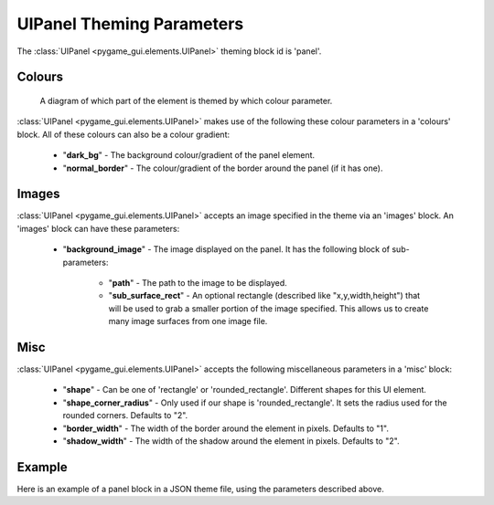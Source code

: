 .. _theme-panel:

UIPanel Theming Parameters
==========================

The :class:`UIPanel <pygame_gui.elements.UIPanel>` theming block id is 'panel'.

Colours
-------

.. figure:: ../_static/panel_colour_parameters.png

   A diagram of which part of the element is themed by which colour parameter.

:class:`UIPanel <pygame_gui.elements.UIPanel>` makes use of the following these colour parameters in a 'colours' block.
All of these colours can also be a colour gradient:

 - "**dark_bg**" -  The background colour/gradient of the panel element.
 - "**normal_border**" - The colour/gradient of the border around the panel (if it has one).

Images
-------

:class:`UIPanel <pygame_gui.elements.UIPanel>` accepts an image specified in the theme via an 'images' block. An
'images' block can have these parameters:

 - "**background_image**" - The image displayed on the panel. It has the following block of sub-parameters:

    - "**path**" - The path to the image to be displayed.
    - "**sub_surface_rect**" - An optional rectangle (described like "x,y,width,height") that will be used to grab a smaller portion of the image specified. This allows us to create many image surfaces from one image file.

Misc
----

:class:`UIPanel <pygame_gui.elements.UIPanel>` accepts the following miscellaneous parameters in a 'misc' block:

 - "**shape**" - Can be one of 'rectangle' or 'rounded_rectangle'. Different shapes for this UI element.
 - "**shape_corner_radius**" - Only used if our shape is 'rounded_rectangle'. It sets the radius used for the rounded corners. Defaults to "2".
 - "**border_width**" - The width of the border around the element in pixels. Defaults to "1".
 - "**shadow_width**" - The width of the shadow around the element in pixels. Defaults to "2".


Example
-------

Here is an example of a panel block in a JSON theme file, using the parameters described above.

.. code-block:: json
   :caption: panel.json
   :linenos:

    {
        "panel":
        {
            "colours":
            {
                "dark_bg":"#21282D",
                "normal_border": "#999999"
            },

            "background_image":
            {
                "path": "data/images/splat.png",
                "sub_surface_rect": "0,0,32,32"
            },

            "misc":
            {
                "shape": "rounded_rectangle",
                "shape_corner_radius": "10",
                "border_width": "1",
                "shadow_width": "15"
            }
        }
    }
